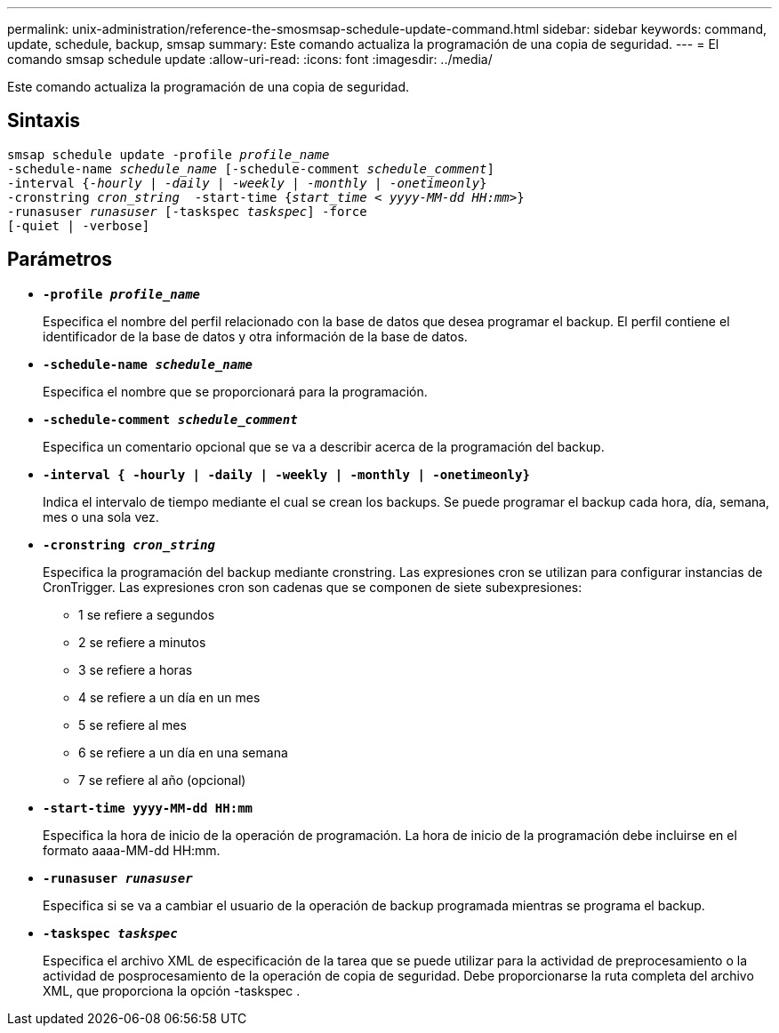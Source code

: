 ---
permalink: unix-administration/reference-the-smosmsap-schedule-update-command.html 
sidebar: sidebar 
keywords: command, update, schedule, backup, smsap 
summary: Este comando actualiza la programación de una copia de seguridad. 
---
= El comando smsap schedule update
:allow-uri-read: 
:icons: font
:imagesdir: ../media/


[role="lead"]
Este comando actualiza la programación de una copia de seguridad.



== Sintaxis

[listing, subs="+macros"]
----
pass:quotes[smsap schedule update -profile _profile_name_
-schedule-name _schedule_name_ [-schedule-comment _schedule_comment_\]
-interval {_-hourly_ | _-daily_ | _-weekly_ | _-monthly_ | _-onetimeonly_}
-cronstring _cron_string_  -start-time {_start_time < yyyy-MM-dd HH:mm>_}
-runasuser _runasuser_ [-taskspec _taskspec_\] -force
[-quiet | -verbose\]]
----


== Parámetros

* `*-profile _profile_name_*`
+
Especifica el nombre del perfil relacionado con la base de datos que desea programar el backup. El perfil contiene el identificador de la base de datos y otra información de la base de datos.

* `*-schedule-name _schedule_name_*`
+
Especifica el nombre que se proporcionará para la programación.

* `*-schedule-comment _schedule_comment_*`
+
Especifica un comentario opcional que se va a describir acerca de la programación del backup.

* `*-interval { -hourly | -daily | -weekly | -monthly | -onetimeonly}*`
+
Indica el intervalo de tiempo mediante el cual se crean los backups. Se puede programar el backup cada hora, día, semana, mes o una sola vez.

* `*-cronstring _cron_string_*`
+
Especifica la programación del backup mediante cronstring. Las expresiones cron se utilizan para configurar instancias de CronTrigger. Las expresiones cron son cadenas que se componen de siete subexpresiones:

+
** 1 se refiere a segundos
** 2 se refiere a minutos
** 3 se refiere a horas
** 4 se refiere a un día en un mes
** 5 se refiere al mes
** 6 se refiere a un día en una semana
** 7 se refiere al año (opcional)


* `*-start-time yyyy-MM-dd HH:mm*`
+
Especifica la hora de inicio de la operación de programación. La hora de inicio de la programación debe incluirse en el formato aaaa-MM-dd HH:mm.

* `*-runasuser _runasuser_*`
+
Especifica si se va a cambiar el usuario de la operación de backup programada mientras se programa el backup.

* `*-taskspec _taskspec_*`
+
Especifica el archivo XML de especificación de la tarea que se puede utilizar para la actividad de preprocesamiento o la actividad de posprocesamiento de la operación de copia de seguridad. Debe proporcionarse la ruta completa del archivo XML, que proporciona la opción -taskspec .


